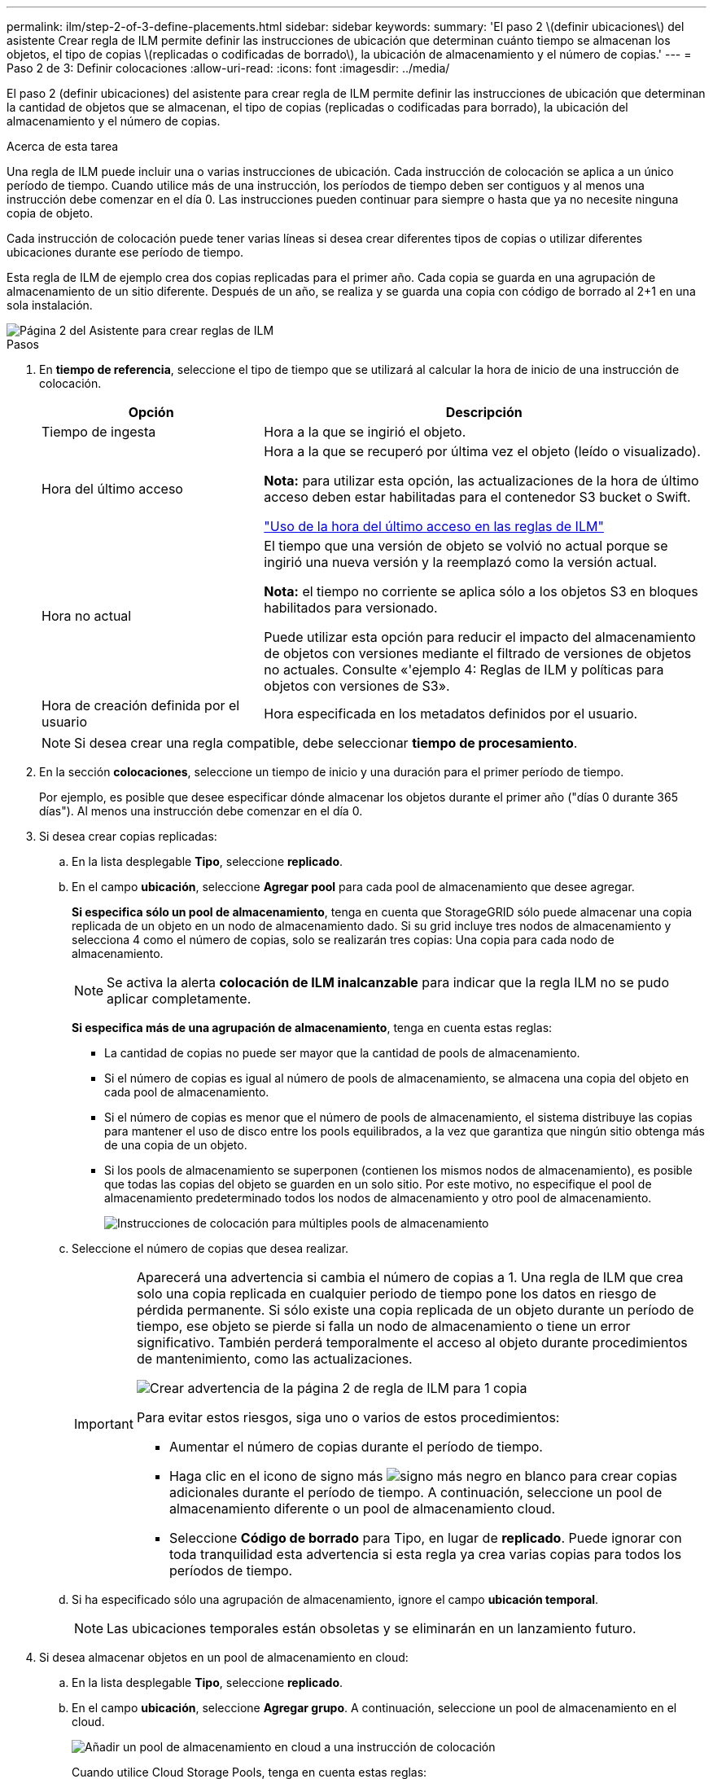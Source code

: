 ---
permalink: ilm/step-2-of-3-define-placements.html 
sidebar: sidebar 
keywords:  
summary: 'El paso 2 \(definir ubicaciones\) del asistente Crear regla de ILM permite definir las instrucciones de ubicación que determinan cuánto tiempo se almacenan los objetos, el tipo de copias \(replicadas o codificadas de borrado\), la ubicación de almacenamiento y el número de copias.' 
---
= Paso 2 de 3: Definir colocaciones
:allow-uri-read: 
:icons: font
:imagesdir: ../media/


[role="lead"]
El paso 2 (definir ubicaciones) del asistente para crear regla de ILM permite definir las instrucciones de ubicación que determinan la cantidad de objetos que se almacenan, el tipo de copias (replicadas o codificadas para borrado), la ubicación del almacenamiento y el número de copias.

.Acerca de esta tarea
Una regla de ILM puede incluir una o varias instrucciones de ubicación. Cada instrucción de colocación se aplica a un único período de tiempo. Cuando utilice más de una instrucción, los períodos de tiempo deben ser contiguos y al menos una instrucción debe comenzar en el día 0. Las instrucciones pueden continuar para siempre o hasta que ya no necesite ninguna copia de objeto.

Cada instrucción de colocación puede tener varias líneas si desea crear diferentes tipos de copias o utilizar diferentes ubicaciones durante ese período de tiempo.

Esta regla de ILM de ejemplo crea dos copias replicadas para el primer año. Cada copia se guarda en una agrupación de almacenamiento de un sitio diferente. Después de un año, se realiza y se guarda una copia con código de borrado al 2+1 en una sola instalación.

image::../media/ilm_create_ilm_rule_wizard_2.png[Página 2 del Asistente para crear reglas de ILM]

.Pasos
. En *tiempo de referencia*, seleccione el tipo de tiempo que se utilizará al calcular la hora de inicio de una instrucción de colocación.
+
[cols="1a,2a"]
|===
| Opción | Descripción 


 a| 
Tiempo de ingesta
 a| 
Hora a la que se ingirió el objeto.



 a| 
Hora del último acceso
 a| 
Hora a la que se recuperó por última vez el objeto (leído o visualizado).

*Nota:* para utilizar esta opción, las actualizaciones de la hora de último acceso deben estar habilitadas para el contenedor S3 bucket o Swift.

link:using-last-access-time-in-ilm-rules.html["Uso de la hora del último acceso en las reglas de ILM"]



 a| 
Hora no actual
 a| 
El tiempo que una versión de objeto se volvió no actual porque se ingirió una nueva versión y la reemplazó como la versión actual.

*Nota:* el tiempo no corriente se aplica sólo a los objetos S3 en bloques habilitados para versionado.

Puede utilizar esta opción para reducir el impacto del almacenamiento de objetos con versiones mediante el filtrado de versiones de objetos no actuales. Consulte «'ejemplo 4: Reglas de ILM y políticas para objetos con versiones de S3».



 a| 
Hora de creación definida por el usuario
 a| 
Hora especificada en los metadatos definidos por el usuario.

|===
+

NOTE: Si desea crear una regla compatible, debe seleccionar *tiempo de procesamiento*.

. En la sección *colocaciones*, seleccione un tiempo de inicio y una duración para el primer período de tiempo.
+
Por ejemplo, es posible que desee especificar dónde almacenar los objetos durante el primer año ("días 0 durante 365 días"). Al menos una instrucción debe comenzar en el día 0.

. Si desea crear copias replicadas:
+
.. En la lista desplegable *Tipo*, seleccione *replicado*.
.. En el campo *ubicación*, seleccione *Agregar pool* para cada pool de almacenamiento que desee agregar.
+
*Si especifica sólo un pool de almacenamiento*, tenga en cuenta que StorageGRID sólo puede almacenar una copia replicada de un objeto en un nodo de almacenamiento dado. Si su grid incluye tres nodos de almacenamiento y selecciona 4 como el número de copias, solo se realizarán tres copias: Una copia para cada nodo de almacenamiento.

+

NOTE: Se activa la alerta *colocación de ILM inalcanzable* para indicar que la regla ILM no se pudo aplicar completamente.

+
*Si especifica más de una agrupación de almacenamiento*, tenga en cuenta estas reglas:

+
*** La cantidad de copias no puede ser mayor que la cantidad de pools de almacenamiento.
*** Si el número de copias es igual al número de pools de almacenamiento, se almacena una copia del objeto en cada pool de almacenamiento.
*** Si el número de copias es menor que el número de pools de almacenamiento, el sistema distribuye las copias para mantener el uso de disco entre los pools equilibrados, a la vez que garantiza que ningún sitio obtenga más de una copia de un objeto.
*** Si los pools de almacenamiento se superponen (contienen los mismos nodos de almacenamiento), es posible que todas las copias del objeto se guarden en un solo sitio. Por este motivo, no especifique el pool de almacenamiento predeterminado todos los nodos de almacenamiento y otro pool de almacenamiento.
+
image::../media/ilm_rule_with_multiple_storage_pools.png[Instrucciones de colocación para múltiples pools de almacenamiento]



.. Seleccione el número de copias que desea realizar.
+
[IMPORTANT]
====
Aparecerá una advertencia si cambia el número de copias a 1. Una regla de ILM que crea solo una copia replicada en cualquier periodo de tiempo pone los datos en riesgo de pérdida permanente. Si sólo existe una copia replicada de un objeto durante un período de tiempo, ese objeto se pierde si falla un nodo de almacenamiento o tiene un error significativo. También perderá temporalmente el acceso al objeto durante procedimientos de mantenimiento, como las actualizaciones.

image::../media/ilm_create_ilm_rule_warning_for_1_copy.png[Crear advertencia de la página 2 de regla de ILM para 1 copia]

Para evitar estos riesgos, siga uno o varios de estos procedimientos:

*** Aumentar el número de copias durante el período de tiempo.
*** Haga clic en el icono de signo más image:../media/icon_plus_sign_black_on_white.gif["signo más negro en blanco"] para crear copias adicionales durante el período de tiempo. A continuación, seleccione un pool de almacenamiento diferente o un pool de almacenamiento cloud.
*** Seleccione *Código de borrado* para Tipo, en lugar de *replicado*. Puede ignorar con toda tranquilidad esta advertencia si esta regla ya crea varias copias para todos los períodos de tiempo.


====
.. Si ha especificado sólo una agrupación de almacenamiento, ignore el campo *ubicación temporal*.
+

NOTE: Las ubicaciones temporales están obsoletas y se eliminarán en un lanzamiento futuro.



. Si desea almacenar objetos en un pool de almacenamiento en cloud:
+
.. En la lista desplegable *Tipo*, seleccione *replicado*.
.. En el campo *ubicación*, seleccione *Agregar grupo*. A continuación, seleccione un pool de almacenamiento en el cloud.
+
image::../media/ilm_cloud_storage_pool.gif[Añadir un pool de almacenamiento en cloud a una instrucción de colocación]

+
Cuando utilice Cloud Storage Pools, tenga en cuenta estas reglas:

+
*** No puede seleccionar más de un pool de almacenamiento en cloud mediante una única instrucción de colocación. De forma similar, no puede seleccionar un pool de almacenamiento en cloud ni un pool de almacenamiento en la misma instrucción de ubicación.
+
image::../media/ilm_cloud_storage_pool_error.gif[Regla de ILM > error del pool de almacenamiento en cloud]

*** Solo puede almacenar una copia de un objeto en cualquier Cloud Storage Pool en concreto. Aparece un mensaje de error si configura *copias* en 2 o más.
+
image::../media/ilm_cloud_storage_pool_error_one_copy.gif[Regla de ILM: Error del pool de almacenamiento en cloud si más de una copia]

*** No puede almacenar más de una copia de objetos en ningún pool de almacenamiento en cloud al mismo tiempo. Aparecerá un mensaje de error si varias ubicaciones que utilizan un Cloud Storage Pool tienen fechas superpuestas o si varias líneas en la misma ubicación utilizan un Cloud Storage Pool.
+
image::../media/ilm_rule_cloud_storage_pool_error_overlapping_dates.png[Error de pool de almacenamiento en cloud de la regla ILM que se superpone fechas]

*** Puede almacenar un objeto en un pool de almacenamiento en cloud al mismo tiempo que el objeto se almacena como copias replicadas o codificadas de borrado en StorageGRID. Sin embargo, como se muestra en este ejemplo, debe incluir más de una línea en la instrucción de colocación para el período de tiempo, de modo que pueda especificar el número y los tipos de copias para cada ubicación.
+
image::../media/ilm_cloud_storage_pool_multiple_locations.png[Regla de ILM > el pool de almacenamiento en cloud y otras ubicaciones]





. Si desea crear una copia con código de borrado:
+
.. En la lista desplegable *Tipo*, seleccione *Código de borrado*.
+
El número de copias cambia a 1. Aparece una advertencia si la regla no tiene un filtro avanzado para ignorar objetos de 200 KB o menos.

+
image::../media/ilm_rule_warning_for_ec_size.png[Advertencia de regla de ILM para el tamaño de EC]

+

IMPORTANT: No utilice la codificación de borrado para objetos de menos de 200 KB con el fin de evitar la sobrecarga de gestión de fragmentos codificados con borrado de muy pequeño tamaño.

.. Si aparece la advertencia de tamaño de objeto, siga estos pasos para borrarlo:
+
... Seleccione *Atrás* para volver al paso 1.
... Seleccione *filtrado avanzado*.
... Establezca el filtro Tamaño del objeto (MB) en "'mayor que 0.2'".


.. Seleccione la ubicación de almacenamiento.
+
La ubicación de almacenamiento de una copia codificada con borrado incluye el nombre del pool de almacenamiento seguido del nombre del perfil de la codificación de borrado.

+
image::../media/storage_pool_and_erasure_coding_profile.png[Nombre del pool de almacenamiento y del perfil de EC]



. Si lo desea, puede agregar periodos de tiempo diferentes o crear copias adicionales en diferentes ubicaciones:
+
** Haga clic en el icono más para crear copias adicionales en una ubicación diferente durante el mismo período de tiempo.
** Haga clic en *Agregar* para agregar un período de tiempo diferente a las instrucciones de colocación.
+

NOTE: Los objetos se eliminan automáticamente al final del período de tiempo final, a menos que el período de tiempo final finalice con *para siempre*.



. Haga clic en *Actualizar* para actualizar el Diagrama de retención y confirmar las instrucciones de colocación.
+
Cada línea del diagrama muestra dónde y cuándo se colocarán las copias de objeto. El tipo de copia está representado por uno de los siguientes iconos:

+
[cols="1a,2a"]
|===


 a| 
image:../media/icon_nms_replicated.gif["Para copias replicadas"]
 a| 
Copia replicada



 a| 
image:../media/icon_nms_erasure_coded.gif["Icono para una copia con código de borrado"]
 a| 
Copia con código de borrado



 a| 
image:../media/icon_cloud_storage_pool.gif["Icono de Cloud Storage Pool"]
 a| 
Copia de Cloud Storage Pool

|===
+
En este ejemplo, se guardarán dos copias replicadas en dos agrupaciones de almacenamiento (DC1 y DC2) durante un año. A continuación, se guardará una copia codificada con borrado durante 10 años adicionales utilizando un esquema de codificación de borrado de 6+3 en tres ubicaciones. Transcurridos 11 años, los objetos se eliminarán de StorageGRID.

+
image::../media/ilm_rule_retention_diagram.png[Diagrama de retención de reglas de ILM]

. Haga clic en *Siguiente*.
+
Aparece el paso 3 (definir comportamiento de procesamiento).



.Información relacionada
link:what-ilm-placement-instructions-are.html["¿Qué son las instrucciones de colocación de reglas de ILM"]

link:example-4-ilm-rules-and-policy-for-s3-versioned-objects.html["Ejemplo 4: Reglas de ILM y políticas para objetos con versiones de S3"]

link:why-you-should-not-use-single-copy-replication.html["Por qué no se debe utilizar la replicación de copia única"]

link:managing-objects-with-s3-object-lock.html["Gestión de objetos con bloqueo de objetos de S3"]

link:using-storage-pool-as-temporary-location-deprecated.html["Uso de un pool de almacenamiento como ubicación temporal (obsoleto)"]

link:step-3-of-3-define-ingest-behavior.html["Paso 3 de 3: Definir el comportamiento de la ingesta"]
